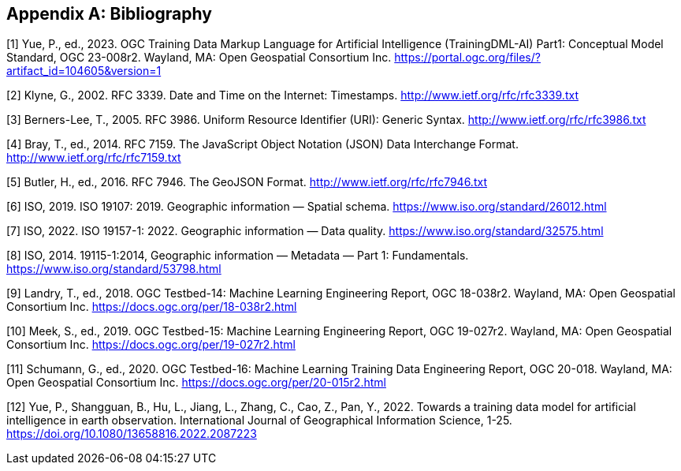 [appendix]
[[ats-bibliography]]
== Bibliography

[1] Yue, P., ed., 2023. OGC Training Data Markup Language for Artificial Intelligence (TrainingDML-AI) Part1: Conceptual Model Standard, OGC 23-008r2. Wayland, MA: Open Geospatial Consortium Inc. https://portal.ogc.org/files/?artifact_id=104605&version=1

[2] Klyne, G., 2002. RFC 3339. Date and Time on the Internet: Timestamps. http://www.ietf.org/rfc/rfc3339.txt

[3] Berners-Lee, T., 2005. RFC 3986. Uniform Resource Identifier (URI): Generic Syntax. http://www.ietf.org/rfc/rfc3986.txt

[4] Bray, T., ed., 2014. RFC 7159. The JavaScript Object Notation (JSON) Data Interchange Format. http://www.ietf.org/rfc/rfc7159.txt

[5] Butler, H., ed., 2016. RFC 7946. The GeoJSON Format. http://www.ietf.org/rfc/rfc7946.txt

[6] ISO, 2019. ISO 19107: 2019. Geographic information — Spatial schema. https://www.iso.org/standard/26012.html

[7] ISO, 2022. ISO 19157-1: 2022. Geographic information — Data quality. https://www.iso.org/standard/32575.html

[8] ISO, 2014. 19115-1:2014, Geographic information — Metadata — Part 1: Fundamentals. https://www.iso.org/standard/53798.html

[9] Landry, T., ed., 2018. OGC Testbed-14: Machine Learning Engineering Report, OGC 18-038r2. Wayland, MA: Open Geospatial Consortium Inc. https://docs.ogc.org/per/18-038r2.html

[10] Meek, S., ed., 2019. OGC Testbed-15: Machine Learning Engineering Report, OGC 19-027r2. Wayland, MA: Open Geospatial Consortium Inc. https://docs.ogc.org/per/19-027r2.html

[11] Schumann, G., ed., 2020. OGC Testbed-16: Machine Learning Training Data Engineering Report, OGC 20-018. Wayland, MA: Open Geospatial Consortium Inc. https://docs.ogc.org/per/20-015r2.html

[12] Yue, P., Shangguan, B., Hu, L., Jiang, L., Zhang, C., Cao, Z., Pan, Y., 2022. Towards a training data model for artificial intelligence in earth observation. International Journal of Geographical Information Science, 1-25. https://doi.org/10.1080/13658816.2022.2087223
